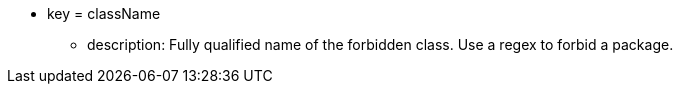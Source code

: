 * key = className
** description: Fully qualified name of the forbidden class. Use a regex to forbid a package.
